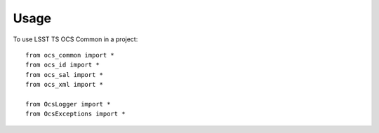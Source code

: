 ========
Usage
========

To use LSST TS OCS Common in a project::

    from ocs_common import *
    from ocs_id import *
    from ocs_sal import *
    from ocs_xml import *

    from OcsLogger import *
    from OcsExceptions import *
